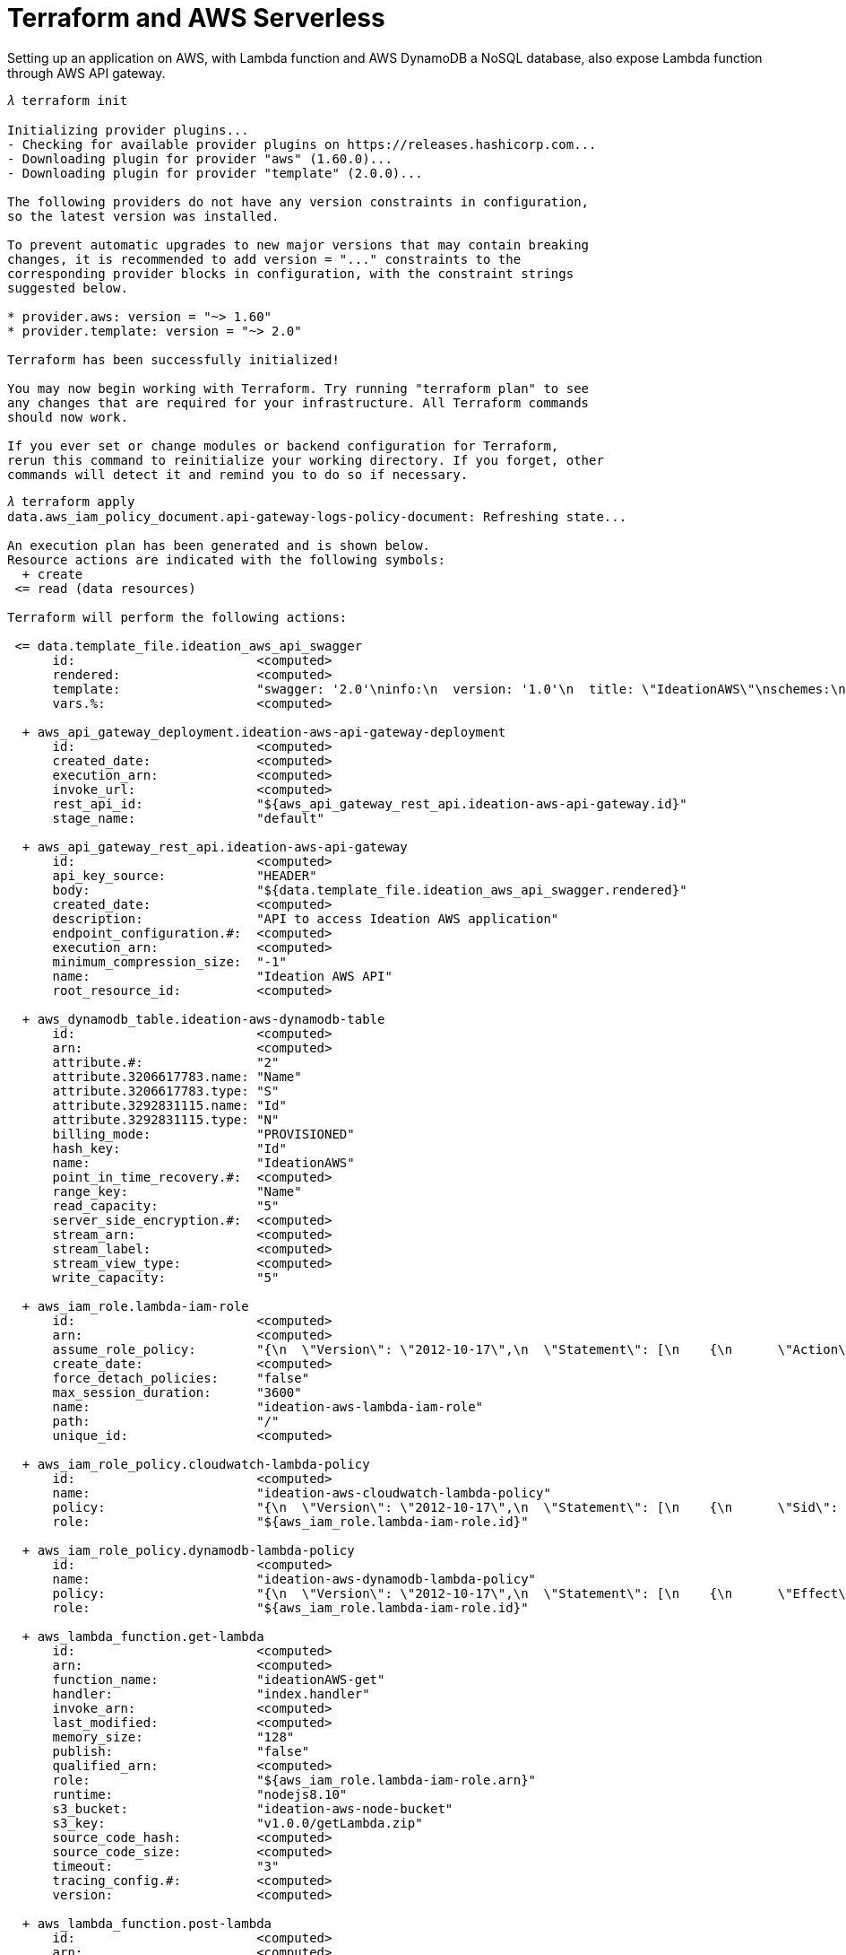 Terraform and AWS Serverless
============================

Setting up an application on AWS, with Lambda function and AWS DynamoDB a NoSQL database, also expose Lambda function through AWS API gateway.

[source.console]
----
𝜆 terraform init

Initializing provider plugins...
- Checking for available provider plugins on https://releases.hashicorp.com...
- Downloading plugin for provider "aws" (1.60.0)...
- Downloading plugin for provider "template" (2.0.0)...

The following providers do not have any version constraints in configuration,
so the latest version was installed.

To prevent automatic upgrades to new major versions that may contain breaking
changes, it is recommended to add version = "..." constraints to the
corresponding provider blocks in configuration, with the constraint strings
suggested below.

* provider.aws: version = "~> 1.60"
* provider.template: version = "~> 2.0"

Terraform has been successfully initialized!

You may now begin working with Terraform. Try running "terraform plan" to see
any changes that are required for your infrastructure. All Terraform commands
should now work.

If you ever set or change modules or backend configuration for Terraform,
rerun this command to reinitialize your working directory. If you forget, other
commands will detect it and remind you to do so if necessary.
----

[source.console]
----
𝜆 terraform apply
data.aws_iam_policy_document.api-gateway-logs-policy-document: Refreshing state...

An execution plan has been generated and is shown below.
Resource actions are indicated with the following symbols:
  + create
 <= read (data resources)

Terraform will perform the following actions:

 <= data.template_file.ideation_aws_api_swagger
      id:                        <computed>
      rendered:                  <computed>
      template:                  "swagger: '2.0'\ninfo:\n  version: '1.0'\n  title: \"IdeationAWS\"\nschemes:\n  - https\npaths:\n  \"/api\":\n    get:\n      description: \"Get ideation AWS\"\n      produces:\n        - application/json\n      responses:\n        200:\n          description: \"The ideation AWS request successful.\"\n          schema:\n            type: array\n            items:\n              $ref: \"#/definitions/IdeationAWS\"\n      x-amazon-apigateway-integration:\n        uri: ${get_lambda_arn}\n        passthroughBehavior: \"when_no_match\"\n        httpMethod: \"POST\"\n        type: \"aws_proxy\"\n    post:\n      description: \"Post an ideation AWS\"\n      consumes:\n        - application/json\n      responses:\n        200:\n          description: \"The ideation AWS was added successfully\"\n      x-amazon-apigateway-integration:\n        uri: ${post_lambda_arn}\n        passthroughBehavior: \"when_no_match\"\n        httpMethod: \"POST\"\n        type: \"aws_proxy\"\n\ndefinitions:\n  IdeationAWS:\n    type: object\n    description: \"An ideation AWS\"\n    properties:\n      aws:\n        type: string\n        description: \"The ideation AWS\"\n      id:\n        type: number\n        description: \"Id of the ideation AWS\"\n      name:\n        type: string\n        description: \"Name of the ideation AWS\"\n      category:\n        type: string\n        description: \"category of the ideation AWS\"\n    required:\n      - aws\n\n\n"
      vars.%:                    <computed>

  + aws_api_gateway_deployment.ideation-aws-api-gateway-deployment
      id:                        <computed>
      created_date:              <computed>
      execution_arn:             <computed>
      invoke_url:                <computed>
      rest_api_id:               "${aws_api_gateway_rest_api.ideation-aws-api-gateway.id}"
      stage_name:                "default"

  + aws_api_gateway_rest_api.ideation-aws-api-gateway
      id:                        <computed>
      api_key_source:            "HEADER"
      body:                      "${data.template_file.ideation_aws_api_swagger.rendered}"
      created_date:              <computed>
      description:               "API to access Ideation AWS application"
      endpoint_configuration.#:  <computed>
      execution_arn:             <computed>
      minimum_compression_size:  "-1"
      name:                      "Ideation AWS API"
      root_resource_id:          <computed>

  + aws_dynamodb_table.ideation-aws-dynamodb-table
      id:                        <computed>
      arn:                       <computed>
      attribute.#:               "2"
      attribute.3206617783.name: "Name"
      attribute.3206617783.type: "S"
      attribute.3292831115.name: "Id"
      attribute.3292831115.type: "N"
      billing_mode:              "PROVISIONED"
      hash_key:                  "Id"
      name:                      "IdeationAWS"
      point_in_time_recovery.#:  <computed>
      range_key:                 "Name"
      read_capacity:             "5"
      server_side_encryption.#:  <computed>
      stream_arn:                <computed>
      stream_label:              <computed>
      stream_view_type:          <computed>
      write_capacity:            "5"

  + aws_iam_role.lambda-iam-role
      id:                        <computed>
      arn:                       <computed>
      assume_role_policy:        "{\n  \"Version\": \"2012-10-17\",\n  \"Statement\": [\n    {\n      \"Action\": \"sts:AssumeRole\",\n      \"Principal\": {\n        \"Service\": \"lambda.amazonaws.com\"\n      },\n      \"Effect\": \"Allow\",\n      \"Sid\": \"\"\n    }\n  ]\n}\n"
      create_date:               <computed>
      force_detach_policies:     "false"
      max_session_duration:      "3600"
      name:                      "ideation-aws-lambda-iam-role"
      path:                      "/"
      unique_id:                 <computed>

  + aws_iam_role_policy.cloudwatch-lambda-policy
      id:                        <computed>
      name:                      "ideation-aws-cloudwatch-lambda-policy"
      policy:                    "{\n  \"Version\": \"2012-10-17\",\n  \"Statement\": [\n    {\n      \"Sid\": \"\",\n      \"Effect\": \"Allow\",\n      \"Action\": [\n        \"logs:PutLogEvents\",\n        \"logs:CreateLogStream\",\n        \"logs:CreateLogGroup\"\n      ],\n      \"Resource\": \"arn:aws:logs:*:*:*\"\n    }\n  ]\n}"
      role:                      "${aws_iam_role.lambda-iam-role.id}"

  + aws_iam_role_policy.dynamodb-lambda-policy
      id:                        <computed>
      name:                      "ideation-aws-dynamodb-lambda-policy"
      policy:                    "{\n  \"Version\": \"2012-10-17\",\n  \"Statement\": [\n    {\n      \"Effect\": \"Allow\",\n      \"Action\": [\n        \"dynamodb:*\"\n      ],\n      \"Resource\": \"${aws_dynamodb_table.ideation-aws-dynamodb-table.arn}\"\n    }\n  ]\n}\n"
      role:                      "${aws_iam_role.lambda-iam-role.id}"

  + aws_lambda_function.get-lambda
      id:                        <computed>
      arn:                       <computed>
      function_name:             "ideationAWS-get"
      handler:                   "index.handler"
      invoke_arn:                <computed>
      last_modified:             <computed>
      memory_size:               "128"
      publish:                   "false"
      qualified_arn:             <computed>
      role:                      "${aws_iam_role.lambda-iam-role.arn}"
      runtime:                   "nodejs8.10"
      s3_bucket:                 "ideation-aws-node-bucket"
      s3_key:                    "v1.0.0/getLambda.zip"
      source_code_hash:          <computed>
      source_code_size:          <computed>
      timeout:                   "3"
      tracing_config.#:          <computed>
      version:                   <computed>

  + aws_lambda_function.post-lambda
      id:                        <computed>
      arn:                       <computed>
      function_name:             "ideationAWS-post"
      handler:                   "index.handler"
      invoke_arn:                <computed>
      last_modified:             <computed>
      memory_size:               "128"
      publish:                   "false"
      qualified_arn:             <computed>
      role:                      "${aws_iam_role.lambda-iam-role.arn}"
      runtime:                   "nodejs8.10"
      s3_bucket:                 "ideation-aws-node-bucket"
      s3_key:                    "v1.0.0/postLambda.zip"
      source_code_hash:          <computed>
      source_code_size:          <computed>
      timeout:                   "3"
      tracing_config.#:          <computed>
      version:                   <computed>

  + aws_lambda_permission.api-gateway-invoke-get-lambda
      id:                        <computed>
      action:                    "lambda:InvokeFunction"
      function_name:             "${aws_lambda_function.get-lambda.arn}"
      principal:                 "apigateway.amazonaws.com"
      source_arn:                "${aws_api_gateway_deployment.ideation-aws-api-gateway-deployment.execution_arn}/*/*"
      statement_id:              "AllowAPIGatewayInvoke"

  + aws_lambda_permission.api-gateway-invoke-post-lambda
      id:                        <computed>
      action:                    "lambda:InvokeFunction"
      function_name:             "${aws_lambda_function.post-lambda.arn}"
      principal:                 "apigateway.amazonaws.com"
      source_arn:                "${aws_api_gateway_deployment.ideation-aws-api-gateway-deployment.execution_arn}/*/*"
      statement_id:              "AllowAPIGatewayInvoke"


Plan: 10 to add, 0 to change, 0 to destroy.

Do you want to perform these actions?
  Terraform will perform the actions described above.
  Only 'yes' will be accepted to approve.

  Enter a value: yes
----

[source.console]
----
aws_iam_role.lambda-iam-role: Creating...
  arn:                   "" => "<computed>"
  assume_role_policy:    "" => "{\n  \"Version\": \"2012-10-17\",\n  \"Statement\": [\n    {\n      \"Action\": \"sts:AssumeRole\",\n      \"Principal\": {\n        \"Service\": \"lambda.amazonaws.com\"\n      },\n      \"Effect\": \"Allow\",\n      \"Sid\": \"\"\n    }\n  ]\n}\n"
  create_date:           "" => "<computed>"
  force_detach_policies: "" => "false"
  max_session_duration:  "" => "3600"
  name:                  "" => "ideation-aws-lambda-iam-role"
  path:                  "" => "/"
  unique_id:             "" => "<computed>"
aws_dynamodb_table.ideation-aws-dynamodb-table: Creating...
  arn:                       "" => "<computed>"
  attribute.#:               "" => "2"
  attribute.3206617783.name: "" => "Name"
  attribute.3206617783.type: "" => "S"
  attribute.3292831115.name: "" => "Id"
  attribute.3292831115.type: "" => "N"
  billing_mode:              "" => "PROVISIONED"
  hash_key:                  "" => "Id"
  name:                      "" => "IdeationAWS"
  point_in_time_recovery.#:  "" => "<computed>"
  range_key:                 "" => "Name"
  read_capacity:             "" => "5"
  server_side_encryption.#:  "" => "<computed>"
  stream_arn:                "" => "<computed>"
  stream_label:              "" => "<computed>"
  stream_view_type:          "" => "<computed>"
  write_capacity:            "" => "5"
aws_iam_role.lambda-iam-role: Creation complete after 3s (ID: ideation-aws-lambda-iam-role)
aws_iam_role_policy.cloudwatch-lambda-policy: Creating...
  name:   "" => "ideation-aws-cloudwatch-lambda-policy"
  policy: "" => "{\n  \"Version\": \"2012-10-17\",\n  \"Statement\": [\n    {\n      \"Sid\": \"\",\n      \"Effect\": \"Allow\",\n      \"Action\": [\n        \"logs:PutLogEvents\",\n        \"logs:CreateLogStream\",\n        \"logs:CreateLogGroup\"\n      ],\n      \"Resource\": \"arn:aws:logs:*:*:*\"\n    }\n  ]\n}"
  role:   "" => "ideation-aws-lambda-iam-role"
aws_lambda_function.post-lambda: Creating...
  arn:              "" => "<computed>"
  function_name:    "" => "ideationAWS-post"
  handler:          "" => "index.handler"
  invoke_arn:       "" => "<computed>"
  last_modified:    "" => "<computed>"
  memory_size:      "" => "128"
  publish:          "" => "false"
  qualified_arn:    "" => "<computed>"
  role:             "" => "arn:aws:iam::558667613730:role/ideation-aws-lambda-iam-role"
  runtime:          "" => "nodejs8.10"
  s3_bucket:        "" => "ideation-aws-node-bucket"
  s3_key:           "" => "v1.0.0/postLambda.zip"
  source_code_hash: "" => "<computed>"
  source_code_size: "" => "<computed>"
  timeout:          "" => "3"
  tracing_config.#: "" => "<computed>"
  version:          "" => "<computed>"
aws_lambda_function.get-lambda: Creating...
  arn:              "" => "<computed>"
  function_name:    "" => "ideationAWS-get"
  handler:          "" => "index.handler"
  invoke_arn:       "" => "<computed>"
  last_modified:    "" => "<computed>"
  memory_size:      "" => "128"
  publish:          "" => "false"
  qualified_arn:    "" => "<computed>"
  role:             "" => "arn:aws:iam::558667613730:role/ideation-aws-lambda-iam-role"
  runtime:          "" => "nodejs8.10"
  s3_bucket:        "" => "ideation-aws-node-bucket"
  s3_key:           "" => "v1.0.0/getLambda.zip"
  source_code_hash: "" => "<computed>"
  source_code_size: "" => "<computed>"
  timeout:          "" => "3"
  tracing_config.#: "" => "<computed>"
  version:          "" => "<computed>"
aws_iam_role_policy.cloudwatch-lambda-policy: Creation complete after 2s (ID: ideation-aws-lambda-iam-role:ideation-aws-cloudwatch-lambda-policy)
aws_dynamodb_table.ideation-aws-dynamodb-table: Creation complete after 9s (ID: IdeationAWS)
aws_iam_role_policy.dynamodb-lambda-policy: Creating...
  name:   "" => "ideation-aws-dynamodb-lambda-policy"
  policy: "" => "{\n  \"Version\": \"2012-10-17\",\n  \"Statement\": [\n    {\n      \"Effect\": \"Allow\",\n      \"Action\": [\n        \"dynamodb:*\"\n      ],\n      \"Resource\": \"arn:aws:dynamodb:ap-southeast-2:558667613730:table/IdeationAWS\"\n    }\n  ]\n}\n"
  role:   "" => "ideation-aws-lambda-iam-role"
aws_iam_role_policy.dynamodb-lambda-policy: Creation complete after 2s (ID: ideation-aws-lambda-iam-role:ideation-aws-dynamodb-lambda-policy)
aws_lambda_function.get-lambda: Creation complete after 9s (ID: ideationAWS-get)
aws_lambda_function.post-lambda: Creation complete after 9s (ID: ideationAWS-post)
data.template_file.ideation_aws_api_swagger: Refreshing state...
aws_api_gateway_rest_api.ideation-aws-api-gateway: Creating...
  api_key_source:           "" => "HEADER"
  body:                     "" => "swagger: '2.0'\ninfo:\n  version: '1.0'\n  title: \"IdeationAWS\"\nschemes:\n  - https\npaths:\n  \"/api\":\n    get:\n      description: \"Get ideation AWS\"\n      produces:\n        - application/json\n      responses:\n        200:\n          description: \"The ideation AWS request successful.\"\n          schema:\n            type: array\n            items:\n              $ref: \"#/definitions/IdeationAWS\"\n      x-amazon-apigateway-integration:\n        uri: arn:aws:apigateway:ap-southeast-2:lambda:path/2015-03-31/functions/arn:aws:lambda:ap-southeast-2:558667613730:function:ideationAWS-get/invocations\n        passthroughBehavior: \"when_no_match\"\n        httpMethod: \"POST\"\n        type: \"aws_proxy\"\n    post:\n      description: \"Post an ideation AWS\"\n      consumes:\n        - application/json\n      responses:\n        200:\n          description: \"The ideation AWS was added successfully\"\n      x-amazon-apigateway-integration:\n        uri: arn:aws:apigateway:ap-southeast-2:lambda:path/2015-03-31/functions/arn:aws:lambda:ap-southeast-2:558667613730:function:ideationAWS-post/invocations\n        passthroughBehavior: \"when_no_match\"\n        httpMethod: \"POST\"\n        type: \"aws_proxy\"\n\ndefinitions:\n  IdeationAWS:\n    type: object\n    description: \"An ideation AWS\"\n    properties:\n      aws:\n        type: string\n        description: \"The ideation AWS\"\n      id:\n        type: number\n        description: \"Id of the ideation AWS\"\n      name:\n        type: string\n        description: \"Name of the ideation AWS\"\n      category:\n        type: string\n        description: \"category of the ideation AWS\"\n    required:\n      - aws\n\n\n"
  created_date:             "" => "<computed>"
  description:              "" => "API to access Ideation AWS application"
  endpoint_configuration.#: "" => "<computed>"
  execution_arn:            "" => "<computed>"
  minimum_compression_size: "" => "-1"
  name:                     "" => "Ideation AWS API"
  root_resource_id:         "" => "<computed>"
aws_api_gateway_rest_api.ideation-aws-api-gateway: Creation complete after 1s (ID: sy7tv8bxkl)
aws_api_gateway_deployment.ideation-aws-api-gateway-deployment: Creating...
  created_date:  "" => "<computed>"
  execution_arn: "" => "<computed>"
  invoke_url:    "" => "<computed>"
  rest_api_id:   "" => "sy7tv8bxkl"
  stage_name:    "" => "default"
aws_api_gateway_deployment.ideation-aws-api-gateway-deployment: Creation complete after 1s (ID: 4alg95)
aws_lambda_permission.api-gateway-invoke-get-lambda: Creating...
  action:        "" => "lambda:InvokeFunction"
  function_name: "" => "arn:aws:lambda:ap-southeast-2:558667613730:function:ideationAWS-get"
  principal:     "" => "apigateway.amazonaws.com"
  source_arn:    "" => "arn:aws:execute-api:ap-southeast-2:558667613730:sy7tv8bxkl/default/*/*"
  statement_id:  "" => "AllowAPIGatewayInvoke"
aws_lambda_permission.api-gateway-invoke-post-lambda: Creating...
  action:        "" => "lambda:InvokeFunction"
  function_name: "" => "arn:aws:lambda:ap-southeast-2:558667613730:function:ideationAWS-post"
  principal:     "" => "apigateway.amazonaws.com"
  source_arn:    "" => "arn:aws:execute-api:ap-southeast-2:558667613730:sy7tv8bxkl/default/*/*"
  statement_id:  "" => "AllowAPIGatewayInvoke"
aws_lambda_permission.api-gateway-invoke-post-lambda: Creation complete after 0s (ID: AllowAPIGatewayInvoke)
aws_lambda_permission.api-gateway-invoke-get-lambda: Creation complete after 0s (ID: AllowAPIGatewayInvoke)

Apply complete! Resources: 10 added, 0 changed, 0 destroyed.

Outputs:

url = https://sy7tv8bxkl.execute-api.ap-southeast-2.amazonaws.com/default/api
----

[source.console]
----
𝜆 terraform destroy
aws_dynamodb_table.ideation-aws-dynamodb-table: Refreshing state... (ID: IdeationAWS)
aws_iam_role.lambda-iam-role: Refreshing state... (ID: ideation-aws-lambda-iam-role)
data.aws_iam_policy_document.api-gateway-logs-policy-document: Refreshing state...
aws_lambda_function.get-lambda: Refreshing state... (ID: ideationAWS-get)
aws_iam_role_policy.cloudwatch-lambda-policy: Refreshing state... (ID: ideation-aws-lambda-iam-role:ideation-aws-cloudwatch-lambda-policy)
aws_lambda_function.post-lambda: Refreshing state... (ID: ideationAWS-post)
aws_iam_role_policy.dynamodb-lambda-policy: Refreshing state... (ID: ideation-aws-lambda-iam-role:ideation-aws-dynamodb-lambda-policy)
data.template_file.ideation_aws_api_swagger: Refreshing state...
aws_api_gateway_rest_api.ideation-aws-api-gateway: Refreshing state... (ID: sy7tv8bxkl)
aws_api_gateway_deployment.ideation-aws-api-gateway-deployment: Refreshing state... (ID: 4alg95)
aws_lambda_permission.api-gateway-invoke-get-lambda: Refreshing state... (ID: AllowAPIGatewayInvoke)
aws_lambda_permission.api-gateway-invoke-post-lambda: Refreshing state... (ID: AllowAPIGatewayInvoke)

An execution plan has been generated and is shown below.
Resource actions are indicated with the following symbols:
  - destroy

Terraform will perform the following actions:

  - aws_api_gateway_deployment.ideation-aws-api-gateway-deployment

  - aws_api_gateway_rest_api.ideation-aws-api-gateway

  - aws_dynamodb_table.ideation-aws-dynamodb-table

  - aws_iam_role.lambda-iam-role

  - aws_iam_role_policy.cloudwatch-lambda-policy

  - aws_iam_role_policy.dynamodb-lambda-policy

  - aws_lambda_function.get-lambda

  - aws_lambda_function.post-lambda

  - aws_lambda_permission.api-gateway-invoke-get-lambda

  - aws_lambda_permission.api-gateway-invoke-post-lambda


Plan: 0 to add, 0 to change, 10 to destroy.

Do you really want to destroy all resources?
  Terraform will destroy all your managed infrastructure, as shown above.
  There is no undo. Only 'yes' will be accepted to confirm.

  Enter a value: yes

aws_iam_role_policy.cloudwatch-lambda-policy: Destroying... (ID: ideation-aws-lambda-iam-role:ideation-aws-cloudwatch-lambda-policy)
aws_iam_role_policy.dynamodb-lambda-policy: Destroying... (ID: ideation-aws-lambda-iam-role:ideation-aws-dynamodb-lambda-policy)
aws_lambda_permission.api-gateway-invoke-post-lambda: Destroying... (ID: AllowAPIGatewayInvoke)
aws_lambda_permission.api-gateway-invoke-get-lambda: Destroying... (ID: AllowAPIGatewayInvoke)
aws_lambda_permission.api-gateway-invoke-get-lambda: Destruction complete after 0s
aws_lambda_permission.api-gateway-invoke-post-lambda: Destruction complete after 0s
aws_api_gateway_deployment.ideation-aws-api-gateway-deployment: Destroying... (ID: 4alg95)
aws_api_gateway_deployment.ideation-aws-api-gateway-deployment: Destruction complete after 1s
aws_api_gateway_rest_api.ideation-aws-api-gateway: Destroying... (ID: sy7tv8bxkl)
aws_iam_role_policy.dynamodb-lambda-policy: Destruction complete after 1s
aws_dynamodb_table.ideation-aws-dynamodb-table: Destroying... (ID: IdeationAWS)
aws_iam_role_policy.cloudwatch-lambda-policy: Destruction complete after 1s
aws_api_gateway_rest_api.ideation-aws-api-gateway: Destruction complete after 1s
aws_lambda_function.post-lambda: Destroying... (ID: ideationAWS-post)
aws_lambda_function.get-lambda: Destroying... (ID: ideationAWS-get)
aws_lambda_function.get-lambda: Destruction complete after 0s
aws_lambda_function.post-lambda: Destruction complete after 0s
aws_iam_role.lambda-iam-role: Destroying... (ID: ideation-aws-lambda-iam-role)
aws_dynamodb_table.ideation-aws-dynamodb-table: Destruction complete after 3s
aws_iam_role.lambda-iam-role: Destruction complete after 2s

Destroy complete! Resources: 10 destroyed.
----